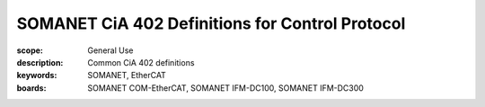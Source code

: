 SOMANET CiA 402 Definitions for Control Protocol
================================================

:scope: General Use
:description: Common CiA 402 definitions
:keywords: SOMANET, EtherCAT
:boards: SOMANET COM-EtherCAT, SOMANET IFM-DC100, SOMANET IFM-DC300

